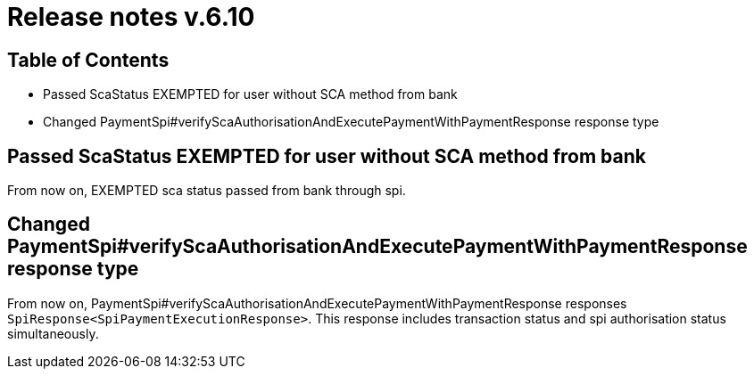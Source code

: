 = Release notes v.6.10

== Table of Contents

* Passed ScaStatus EXEMPTED for user without SCA method from bank
* Changed PaymentSpi#verifyScaAuthorisationAndExecutePaymentWithPaymentResponse response type

== Passed ScaStatus EXEMPTED for user without SCA method from bank

From now on, EXEMPTED sca status passed from bank through spi.

== Changed PaymentSpi#verifyScaAuthorisationAndExecutePaymentWithPaymentResponse response type

From now on, PaymentSpi#verifyScaAuthorisationAndExecutePaymentWithPaymentResponse responses `SpiResponse<SpiPaymentExecutionResponse>`.
This response includes transaction status and spi authorisation status simultaneously.
